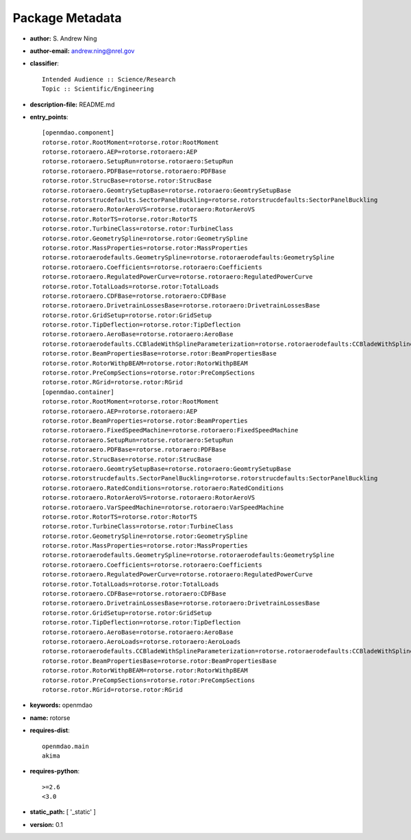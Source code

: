 
================
Package Metadata
================

- **author:** S. Andrew Ning

- **author-email:** andrew.ning@nrel.gov

- **classifier**:: 

    Intended Audience :: Science/Research
    Topic :: Scientific/Engineering

- **description-file:** README.md

- **entry_points**:: 

    [openmdao.component]
    rotorse.rotor.RootMoment=rotorse.rotor:RootMoment
    rotorse.rotoraero.AEP=rotorse.rotoraero:AEP
    rotorse.rotoraero.SetupRun=rotorse.rotoraero:SetupRun
    rotorse.rotoraero.PDFBase=rotorse.rotoraero:PDFBase
    rotorse.rotor.StrucBase=rotorse.rotor:StrucBase
    rotorse.rotoraero.GeomtrySetupBase=rotorse.rotoraero:GeomtrySetupBase
    rotorse.rotorstrucdefaults.SectorPanelBuckling=rotorse.rotorstrucdefaults:SectorPanelBuckling
    rotorse.rotoraero.RotorAeroVS=rotorse.rotoraero:RotorAeroVS
    rotorse.rotor.RotorTS=rotorse.rotor:RotorTS
    rotorse.rotor.TurbineClass=rotorse.rotor:TurbineClass
    rotorse.rotor.GeometrySpline=rotorse.rotor:GeometrySpline
    rotorse.rotor.MassProperties=rotorse.rotor:MassProperties
    rotorse.rotoraerodefaults.GeometrySpline=rotorse.rotoraerodefaults:GeometrySpline
    rotorse.rotoraero.Coefficients=rotorse.rotoraero:Coefficients
    rotorse.rotoraero.RegulatedPowerCurve=rotorse.rotoraero:RegulatedPowerCurve
    rotorse.rotor.TotalLoads=rotorse.rotor:TotalLoads
    rotorse.rotoraero.CDFBase=rotorse.rotoraero:CDFBase
    rotorse.rotoraero.DrivetrainLossesBase=rotorse.rotoraero:DrivetrainLossesBase
    rotorse.rotor.GridSetup=rotorse.rotor:GridSetup
    rotorse.rotor.TipDeflection=rotorse.rotor:TipDeflection
    rotorse.rotoraero.AeroBase=rotorse.rotoraero:AeroBase
    rotorse.rotoraerodefaults.CCBladeWithSplineParameterization=rotorse.rotoraerodefaults:CCBladeWithSplineParameterization
    rotorse.rotor.BeamPropertiesBase=rotorse.rotor:BeamPropertiesBase
    rotorse.rotor.RotorWithpBEAM=rotorse.rotor:RotorWithpBEAM
    rotorse.rotor.PreCompSections=rotorse.rotor:PreCompSections
    rotorse.rotor.RGrid=rotorse.rotor:RGrid
    [openmdao.container]
    rotorse.rotor.RootMoment=rotorse.rotor:RootMoment
    rotorse.rotoraero.AEP=rotorse.rotoraero:AEP
    rotorse.rotor.BeamProperties=rotorse.rotor:BeamProperties
    rotorse.rotoraero.FixedSpeedMachine=rotorse.rotoraero:FixedSpeedMachine
    rotorse.rotoraero.SetupRun=rotorse.rotoraero:SetupRun
    rotorse.rotoraero.PDFBase=rotorse.rotoraero:PDFBase
    rotorse.rotor.StrucBase=rotorse.rotor:StrucBase
    rotorse.rotoraero.GeomtrySetupBase=rotorse.rotoraero:GeomtrySetupBase
    rotorse.rotorstrucdefaults.SectorPanelBuckling=rotorse.rotorstrucdefaults:SectorPanelBuckling
    rotorse.rotoraero.RatedConditions=rotorse.rotoraero:RatedConditions
    rotorse.rotoraero.RotorAeroVS=rotorse.rotoraero:RotorAeroVS
    rotorse.rotoraero.VarSpeedMachine=rotorse.rotoraero:VarSpeedMachine
    rotorse.rotor.RotorTS=rotorse.rotor:RotorTS
    rotorse.rotor.TurbineClass=rotorse.rotor:TurbineClass
    rotorse.rotor.GeometrySpline=rotorse.rotor:GeometrySpline
    rotorse.rotor.MassProperties=rotorse.rotor:MassProperties
    rotorse.rotoraerodefaults.GeometrySpline=rotorse.rotoraerodefaults:GeometrySpline
    rotorse.rotoraero.Coefficients=rotorse.rotoraero:Coefficients
    rotorse.rotoraero.RegulatedPowerCurve=rotorse.rotoraero:RegulatedPowerCurve
    rotorse.rotor.TotalLoads=rotorse.rotor:TotalLoads
    rotorse.rotoraero.CDFBase=rotorse.rotoraero:CDFBase
    rotorse.rotoraero.DrivetrainLossesBase=rotorse.rotoraero:DrivetrainLossesBase
    rotorse.rotor.GridSetup=rotorse.rotor:GridSetup
    rotorse.rotor.TipDeflection=rotorse.rotor:TipDeflection
    rotorse.rotoraero.AeroBase=rotorse.rotoraero:AeroBase
    rotorse.rotoraero.AeroLoads=rotorse.rotoraero:AeroLoads
    rotorse.rotoraerodefaults.CCBladeWithSplineParameterization=rotorse.rotoraerodefaults:CCBladeWithSplineParameterization
    rotorse.rotor.BeamPropertiesBase=rotorse.rotor:BeamPropertiesBase
    rotorse.rotor.RotorWithpBEAM=rotorse.rotor:RotorWithpBEAM
    rotorse.rotor.PreCompSections=rotorse.rotor:PreCompSections
    rotorse.rotor.RGrid=rotorse.rotor:RGrid

- **keywords:** openmdao

- **name:** rotorse

- **requires-dist**:: 

    openmdao.main
    akima

- **requires-python**:: 

    >=2.6
    <3.0

- **static_path:** [ '_static' ]

- **version:** 0.1

